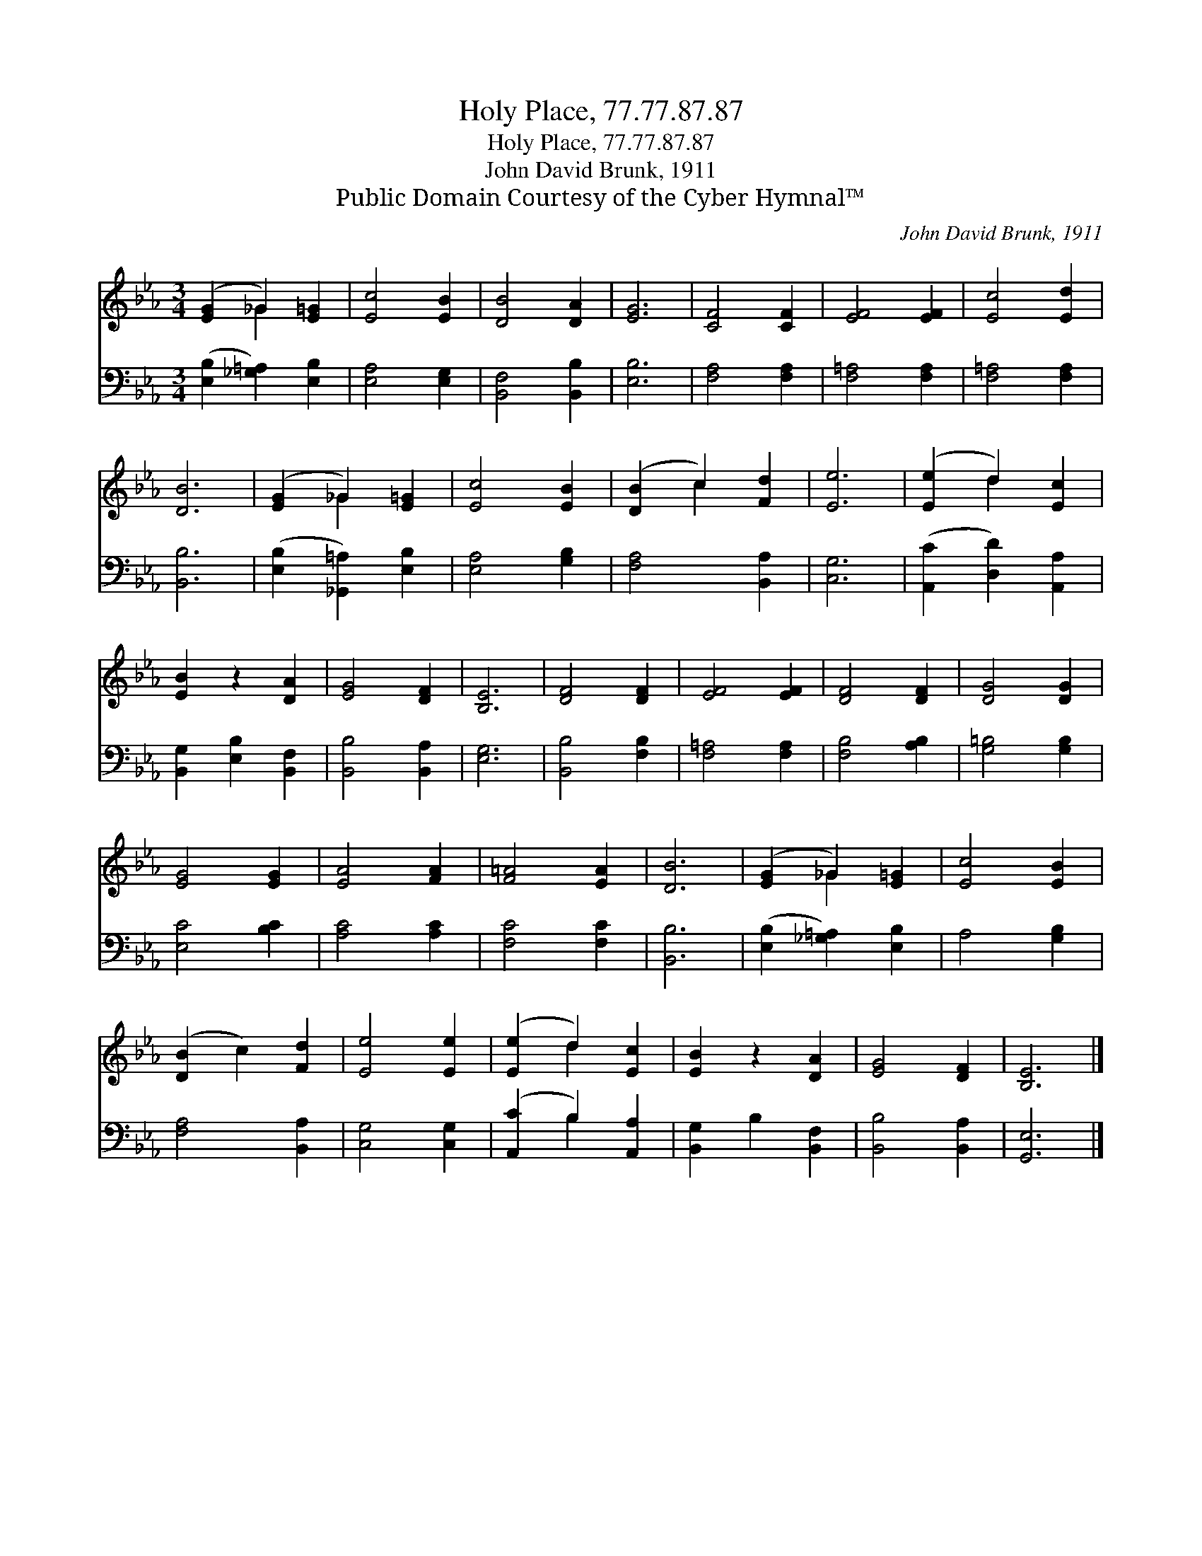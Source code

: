 X:1
T:Holy Place, 77.77.87.87
T:Holy Place, 77.77.87.87
T:John David Brunk, 1911
T:Public Domain Courtesy of the Cyber Hymnal™
C:John David Brunk, 1911
Z:Public Domain
Z:Courtesy of the Cyber Hymnal™
%%score ( 1 2 ) ( 3 4 )
L:1/8
M:3/4
K:Eb
V:1 treble 
V:2 treble 
V:3 bass 
V:4 bass 
V:1
 ([EG]2 _G2) [E=G]2 | [Ec]4 [EB]2 | [DB]4 [DA]2 | [EG]6 | [CF]4 [CF]2 | [EF]4 [EF]2 | [Ec]4 [Ed]2 | %7
 [DB]6 | ([EG]2 _G2) [E=G]2 | [Ec]4 [EB]2 | ([DB]2 c2) [Fd]2 | [Ee]6 | ([Ee]2 d2) [Ec]2 | %13
 [EB]2 z2 [DA]2 | [EG]4 [DF]2 | [B,E]6 | [DF]4 [DF]2 | [EF]4 [EF]2 | [DF]4 [DF]2 | [DG]4 [DG]2 | %20
 [EG]4 [EG]2 | [EA]4 [FA]2 | [F=A]4 [EA]2 | [DB]6 | ([EG]2 _G2) [E=G]2 | [Ec]4 [EB]2 | %26
 ([DB]2 c2) [Fd]2 | [Ee]4 [Ee]2 | ([Ee]2 d2) [Ec]2 | [EB]2 z2 [DA]2 | [EG]4 [DF]2 | [B,E]6 |] %32
V:2
 x2 _G2 x2 | x6 | x6 | x6 | x6 | x6 | x6 | x6 | x2 _G2 x2 | x6 | x2 c2 x2 | x6 | x2 d2 x2 | x6 | %14
 x6 | x6 | x6 | x6 | x6 | x6 | x6 | x6 | x6 | x6 | x2 _G2 x2 | x6 | x6 | x6 | x2 d2 x2 | x6 | x6 | %31
 x6 |] %32
V:3
 ([E,B,]2 [_G,=A,]2) [E,B,]2 | [E,A,]4 [E,G,]2 | [B,,F,]4 [B,,B,]2 | [E,B,]6 | [F,A,]4 [F,A,]2 | %5
 [F,=A,]4 [F,A,]2 | [F,=A,]4 [F,A,]2 | [B,,B,]6 | ([E,B,]2 [_G,,=A,]2) [E,B,]2 | [E,A,]4 [G,B,]2 | %10
 [F,A,]4 [B,,A,]2 | [C,G,]6 | ([A,,C]2 [D,D]2) [A,,A,]2 | [B,,G,]2 [E,B,]2 [B,,F,]2 | %14
 [B,,B,]4 [B,,A,]2 | [E,G,]6 | [B,,B,]4 [F,B,]2 | [F,=A,]4 [F,A,]2 | [F,B,]4 [A,B,]2 | %19
 [G,=B,]4 [G,B,]2 | [E,C]4 [B,C]2 | [A,C]4 [A,C]2 | [F,C]4 [F,C]2 | [B,,B,]6 | %24
 ([E,B,]2 [_G,=A,]2) [E,B,]2 | A,4 [G,B,]2 | [F,A,]4 [B,,A,]2 | [C,G,]4 [C,G,]2 | %28
 ([A,,C]2 B,2) [A,,A,]2 | [B,,G,]2 B,2 [B,,F,]2 | [B,,B,]4 [B,,A,]2 | [G,,E,]6 |] %32
V:4
 x6 | x6 | x6 | x6 | x6 | x6 | x6 | x6 | x6 | x6 | x6 | x6 | x6 | x6 | x6 | x6 | x6 | x6 | x6 | %19
 x6 | x6 | x6 | x6 | x6 | x6 | x6 | x6 | x6 | x2 B,2 x2 | x6 | x6 | x6 |] %32

